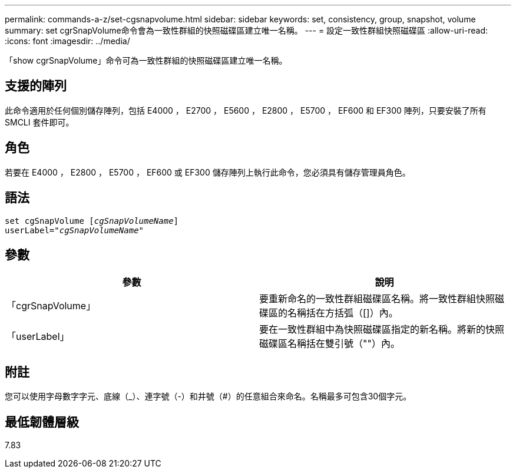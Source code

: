 ---
permalink: commands-a-z/set-cgsnapvolume.html 
sidebar: sidebar 
keywords: set, consistency, group, snapshot, volume 
summary: set cgrSnapVolume命令會為一致性群組的快照磁碟區建立唯一名稱。 
---
= 設定一致性群組快照磁碟區
:allow-uri-read: 
:icons: font
:imagesdir: ../media/


[role="lead"]
「show cgrSnapVolume」命令可為一致性群組的快照磁碟區建立唯一名稱。



== 支援的陣列

此命令適用於任何個別儲存陣列，包括 E4000 ， E2700 ， E5600 ， E2800 ， E5700 ， EF600 和 EF300 陣列，只要安裝了所有 SMCLI 套件即可。



== 角色

若要在 E4000 ， E2800 ， E5700 ， EF600 或 EF300 儲存陣列上執行此命令，您必須具有儲存管理員角色。



== 語法

[source, cli, subs="+macros"]
----
set cgSnapVolume pass:quotes[[_cgSnapVolumeName_]]
userLabel=pass:quotes["_cgSnapVolumeName_"]
----


== 參數

[cols="2*"]
|===
| 參數 | 說明 


 a| 
「cgrSnapVolume」
 a| 
要重新命名的一致性群組磁碟區名稱。將一致性群組快照磁碟區的名稱括在方括弧（[]）內。



 a| 
「userLabel」
 a| 
要在一致性群組中為快照磁碟區指定的新名稱。將新的快照磁碟區名稱括在雙引號（""）內。

|===


== 附註

您可以使用字母數字字元、底線（_）、連字號（-）和井號（#）的任意組合來命名。名稱最多可包含30個字元。



== 最低韌體層級

7.83
